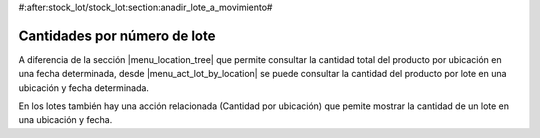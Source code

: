 #:after:stock_lot/stock_lot:section:anadir_lote_a_movimiento#

Cantidades por número de lote
-----------------------------

A diferencia de la sección |menu_location_tree| que permite consultar la
cantidad total del producto por ubicación en una fecha determinada, desde
|menu_act_lot_by_location| se puede consultar la cantidad del producto por
lote en una ubicación y fecha determinada.

En los lotes también hay una acción relacionada (Cantidad por ubicación) que
pemite mostrar la cantidad de un lote en una ubicación y fecha.

.. |menu_location_tree| tryref:: stock.menu_location_tree/complete_name
.. |menu_act_lot_by_location| tryref:: stock_lot_quantity_location.menu_act_lot_by_location/complete_name
